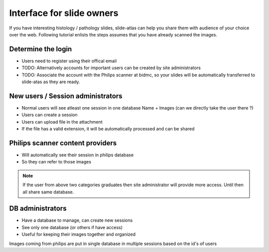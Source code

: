 
Interface for slide owners
==========================

If you have interesting histology / pathology slides, slide-atlas can help you share them with audience of your choice
over the web. Following tutorial enlists the steps assumes that you have already scanned the images.


Determine the login
----------------

- Users need to register using their offical email
- TODO: Alternatively accounts for important users can be created by site administrators
- TODO: Associate the account with the Philips scanner at bidmc, so your slides will be automatically
  transferred to slide-atas as they are ready.


New users / Session administrators
-------------------------------------

- Normal users will see atleast one session in one database Name + Images (can we directly take the user there ?)
- Users can create a session
- Users can upload file in the attachment
- If the file has a valid extension, it will be automatically processed and can be shared

Philips scanner content providers
---------------------------------

- Will automatically see their session in philips database
- So they can refer to those images

.. note::

    If the user from above two categories graduates then site administrator will provide more access. Until then all share same database.


DB administrators
-----------------

- Have a database to manage, can create new sessions
- See only one database (or others if have access)
- Useful for keeping their images together and organized


Images coming from philips are put in single database in multiple sessions based on the id's of users



